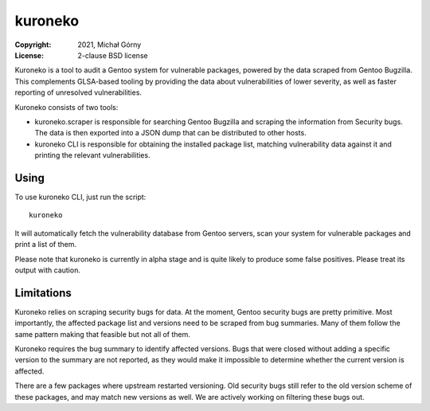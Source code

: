 ========
kuroneko
========
:Copyright: 2021, Michał Górny
:License: 2-clause BSD license

Kuroneko is a tool to audit a Gentoo system for vulnerable packages,
powered by the data scraped from Gentoo Bugzilla.  This complements
GLSA-based tooling by providing the data about vulnerabilities of lower
severity, as well as faster reporting of unresolved vulnerabilities.

Kuroneko consists of two tools:

- kuroneko.scraper is responsible for searching Gentoo Bugzilla
  and scraping the information from Security bugs.  The data is then
  exported into a JSON dump that can be distributed to other hosts.

- kuroneko CLI is responsible for obtaining the installed package list,
  matching vulnerability data against it and printing the relevant
  vulnerabilities.


Using
=====
To use kuroneko CLI, just run the script::

    kuroneko

It will automatically fetch the vulnerability database from Gentoo
servers, scan your system for vulnerable packages and print a list
of them.

Please note that kuroneko is currently in alpha stage and is quite
likely to produce some false positives.  Please treat its output with
caution.


Limitations
===========
Kuroneko relies on scraping security bugs for data.  At the moment,
Gentoo security bugs are pretty primitive.  Most importantly,
the affected package list and versions need to be scraped from bug
summaries.  Many of them follow the same pattern making that feasible
but not all of them.

Kuroneko requires the bug summary to identify affected versions.  Bugs
that were closed without adding a specific version to the summary
are not reported, as they would make it impossible to determine whether
the current version is affected.

There are a few packages where upstream restarted versioning.  Old
security bugs still refer to the old version scheme of these packages,
and may match new versions as well.  We are actively working
on filtering these bugs out.
